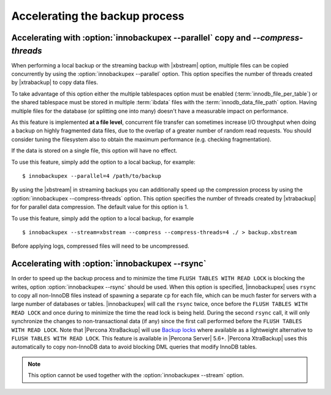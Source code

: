 .. _parallel-ibk:

=================================
 Accelerating the backup process 
=================================

Accelerating with :option:`innobackupex --parallel` copy and `--compress-threads`
----------------------------------------------------------------------------------------------------

When performing a local backup or the streaming backup with |xbstream| option, multiple files can be copied concurrently by using the :option:`innobackupex --parallel` option. This option specifies the number of threads created by |xtrabackup| to copy data files.

To take advantage of this option either the multiple tablespaces option must be enabled (:term:`innodb_file_per_table`) or the shared tablespace must be stored in multiple :term:`ibdata` files with the :term:`innodb_data_file_path` option.  Having multiple files for the database (or splitting one into many) doesn't have a measurable impact on performance.


As this feature is implemented **at a file level**, concurrent file transfer can sometimes increase I/O throughput when doing a backup on highly fragmented data files, due to the overlap of a greater number of random read requests. You should consider tuning the filesystem also to obtain the maximum performance (e.g. checking fragmentation). 

If the data is stored on a single file, this option will have no effect.

To use this feature, simply add the option to a local backup, for example: ::

  $ innobackupex --parallel=4 /path/to/backup

By using the |xbstream| in streaming backups you can additionally speed up the compression process by using the :option:`innobackupex --compress-threads` option. This option specifies the number of threads created by |xtrabackup| for  for parallel data compression. The default value for this option is 1.

To use this feature, simply add the option to a local backup, for example ::

 $ innobackupex --stream=xbstream --compress --compress-threads=4 ./ > backup.xbstream 

Before applying logs, compressed files will need to be uncompressed.

Accelerating with :option:`innobackupex --rsync`
--------------------------------------------------------------------------------

In order to speed up the backup process and to minimize the time ``FLUSH TABLES WITH READ LOCK`` is blocking the writes, option :option:`innobackupex --rsync` should be used. When this option is specified, |innobackupex| uses ``rsync`` to copy all non-InnoDB files instead of spawning a separate ``cp`` for each file, which can be much faster for servers with a large number of databases or tables. |innobackupex| will call the ``rsync`` twice, once before the ``FLUSH TABLES WITH READ LOCK`` and once during to minimize the time the read lock is being held. During the second ``rsync`` call, it will only synchronize the changes to non-transactional data (if any) since the first call performed before the ``FLUSH TABLES WITH READ LOCK``. Note that |Percona XtraBackup| will use `Backup locks <https://www.percona.com/doc/percona-server/8.0/management/backup_locks.html#backup-locks>`_ where available as a lightweight alternative to ``FLUSH TABLES WITH READ LOCK``. This feature is available in |Percona Server| 5.6+. |Percona XtraBackup| uses this automatically to copy non-InnoDB data to avoid blocking DML queries that modify InnoDB tables.

.. note::
 
 This option cannot be used together with the :option:`innobackupex --stream` option.

